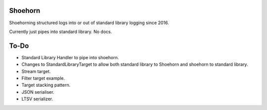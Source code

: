 Shoehorn
========

Shoehorning structured logs into or out of standard library logging since 2016.

Currently just pipes into standard library. No docs.

To-Do
=====

- Standard Library Handler to pipe into shoehorn.

- Changes to StandardLibraryTarget to allow both standard library to Shoehorn
  and shoehorn to standard library.

- Stream target.

- Filter target example.

- Target stacking pattern.

- JSON serialiser.

- LTSV serializer.
